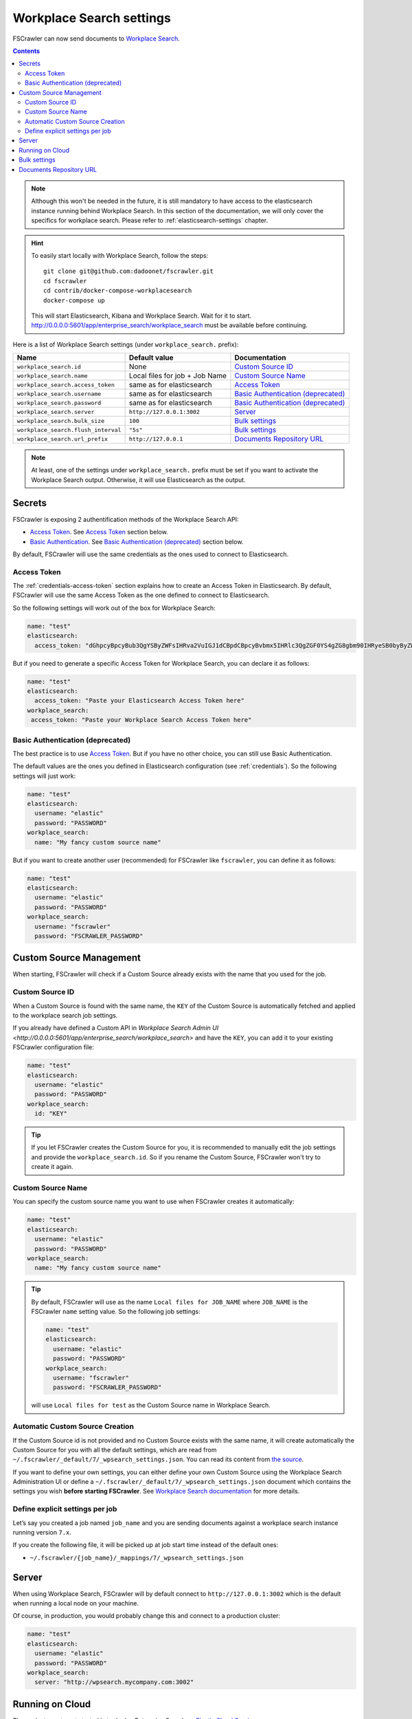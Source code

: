 .. _wpsearch-settings:

Workplace Search settings
-------------------------

.. versionadded:: 2.7

FSCrawler can now send documents to `Workplace Search <https://www.elastic.co/workplace-search>`_.

.. contents:: :backlinks: entry

.. note::

    Although this won't be needed in the future, it is still mandatory to have access to the elasticsearch
    instance running behind Workplace Search. In this section of the documentation, we will only cover the
    specifics for workplace search. Please refer to :ref:`elasticsearch-settings` chapter.

.. hint::

    To easily start locally with Workplace Search, follow the steps::

        git clone git@github.com:dadoonet/fscrawler.git
        cd fscrawler
        cd contrib/docker-compose-workplacesearch
        docker-compose up

    This will start Elasticsearch, Kibana and Workplace Search. Wait for it to start.
    http://0.0.0.0:5601/app/enterprise_search/workplace_search must be available before continuing.

Here is a list of Workplace Search settings (under ``workplace_search.`` prefix):

+-------------------------------------+--------------------------------+--------------------------------------+
| Name                                | Default value                  | Documentation                        |
+=====================================+================================+======================================+
| ``workplace_search.id``             | None                           | `Custom Source ID`_                  |
+-------------------------------------+--------------------------------+--------------------------------------+
| ``workplace_search.name``           | Local files for job + Job Name | `Custom Source Name`_                |
+-------------------------------------+--------------------------------+--------------------------------------+
| ``workplace_search.access_token``   | same as for elasticsearch      | `Access Token`_                      |
+-------------------------------------+--------------------------------+--------------------------------------+
| ``workplace_search.username``       | same as for elasticsearch      | `Basic Authentication (deprecated)`_ |
+-------------------------------------+--------------------------------+--------------------------------------+
| ``workplace_search.password``       | same as for elasticsearch      | `Basic Authentication (deprecated)`_ |
+-------------------------------------+--------------------------------+--------------------------------------+
| ``workplace_search.server``         | ``http://127.0.0.1:3002``      | `Server`_                            |
+-------------------------------------+--------------------------------+--------------------------------------+
| ``workplace_search.bulk_size``      | ``100``                        | `Bulk settings`_                     |
+-------------------------------------+--------------------------------+--------------------------------------+
| ``workplace_search.flush_interval`` | ``"5s"``                       | `Bulk settings`_                     |
+-------------------------------------+--------------------------------+--------------------------------------+
| ``workplace_search.url_prefix``     | ``http://127.0.0.1``           | `Documents Repository URL`_          |
+-------------------------------------+--------------------------------+--------------------------------------+

.. note::

    At least, one of the settings under ``workplace_search.`` prefix must be set if you want to activate
    the Workplace Search output. Otherwise, it will use Elasticsearch as the output.

Secrets
^^^^^^^

FSCrawler is exposing 2 authentification methods of the Workplace Search API:

- `Access Token <https://www.elastic.co/guide/en/elasticsearch/reference/current/security-api-create-token.html>`__. See `Access Token`_ section below.
- `Basic Authentication <https://www.elastic.co/guide/en/elasticsearch/reference/current/security-api-authenticate.html>`__. See `Basic Authentication (deprecated)`_ section below.

By default, FSCrawler will use the same credentials as the ones used to connect to Elasticsearch.

Access Token
~~~~~~~~~~~~

.. versionadded:: 2.10

The :ref:`credentials-access-token` section explains how to create an Access Token in Elasticsearch.
By default, FSCrawler will use the same Access Token as the one defined to connect to Elasticsearch.

So the following settings will work out of the box for Workplace Search:

.. code:: yaml

   name: "test"
   elasticsearch:
     access_token: "dGhpcyBpcyBub3QgYSByZWFsIHRva2VuIGJ1dCBpdCBpcyBvbmx5IHRlc3QgZGF0YS4gZG8gbm90IHRyeSB0byByZWFkIHRva2VuIQ=="

But if you need to generate a specific Access Token for Workplace Search, you can declare it as follows:

.. code:: yaml

   name: "test"
   elasticsearch:
     access_token: "Paste your Elasticsearch Access Token here"
   workplace_search:
    access_token: "Paste your Workplace Search Access Token here"

Basic Authentication (deprecated)
~~~~~~~~~~~~~~~~~~~~~~~~~~~~~~~~~

The best practice is to use `Access Token`_. But if you have no other choice,
you can still use Basic Authentication.

The default values are the ones you defined in Elasticsearch configuration (see :ref:`credentials`).
So the following settings will just work:

.. code:: yaml

   name: "test"
   elasticsearch:
     username: "elastic"
     password: "PASSWORD"
   workplace_search:
     name: "My fancy custom source name"

But if you want to create another user (recommended) for FSCrawler like ``fscrawler``, you can define it as follows:

.. code:: yaml

   name: "test"
   elasticsearch:
     username: "elastic"
     password: "PASSWORD"
   workplace_search:
     username: "fscrawler"
     password: "FSCRAWLER_PASSWORD"

Custom Source Management
^^^^^^^^^^^^^^^^^^^^^^^^

When starting, FSCrawler will check if a Custom Source already exists with the name that you used for the job.

Custom Source ID
~~~~~~~~~~~~~~~~

When a Custom Source is found with the same name, the ``KEY`` of the Custom Source is automatically fetched and applied
to the workplace search job settings.

If you already have defined a Custom API in `Workplace Search Admin UI <http://0.0.0.0:5601/app/enterprise_search/workplace_search>`
and have the ``KEY``, you can add it to your existing FSCrawler configuration file:

.. code:: yaml

   name: "test"
   elasticsearch:
     username: "elastic"
     password: "PASSWORD"
   workplace_search:
     id: "KEY"

.. tip::
    If you let FSCrawler creates the Custom Source for you, it is recommended to manually edit the job settings
    and provide the ``workplace_search.id``. So if you rename the Custom Source, FSCrawler won't try to create it again.

Custom Source Name
~~~~~~~~~~~~~~~~~~

You can specify the custom source name you want to use when FSCrawler creates it automatically:

.. code:: yaml

   name: "test"
   elasticsearch:
     username: "elastic"
     password: "PASSWORD"
   workplace_search:
     name: "My fancy custom source name"

.. tip::

    By default, FSCrawler will use as the name ``Local files for JOB_NAME`` where ``JOB_NAME`` is
    the FSCrawler ``name`` setting value. So the following job settings:

    .. code:: yaml

       name: "test"
       elasticsearch:
         username: "elastic"
         password: "PASSWORD"
       workplace_search:
         username: "fscrawler"
         password: "FSCRAWLER_PASSWORD"

    will use ``Local files for test`` as the Custom Source name in Workplace Search.

Automatic Custom Source Creation
~~~~~~~~~~~~~~~~~~~~~~~~~~~~~~~~

If the Custom Source id is not provided and no Custom Source exists with the same name, it will create automatically
the Custom Source for you with all the default settings, which are read from
``~/.fscrawler/_default/7/_wpsearch_settings.json``. You can read its content from
`the source <https://github.com/dadoonet/fscrawler/blob/master/settings/src/main/resources/fr/pilato/elasticsearch/crawler/fs/_default/7/_wpsearch_settings.json>`__.

If you want to define your own settings, you can either define your own Custom Source using the Workplace Search
Administration UI or define a ``~/.fscrawler/_default/7/_wpsearch_settings.json`` document
which contains the settings you wish **before starting FSCrawler**.
See `Workplace Search documentation <https://www.elastic.co/guide/en/workplace-search/current/workplace-search-content-sources-api.html#create-content-source-api>`__
for more details.

Define explicit settings per job
~~~~~~~~~~~~~~~~~~~~~~~~~~~~~~~~

Let’s say you created a job named ``job_name`` and you are sending
documents against a workplace search instance running version ``7.x``.

If you create the following file, it will be picked up at job start
time instead of the default ones:

-  ``~/.fscrawler/{job_name}/_mappings/7/_wpsearch_settings.json``

Server
^^^^^^

When using Workplace Search, FSCrawler will by default connect to ``http://127.0.0.1:3002``
which is the default when running a local node on your machine.

Of course, in production, you would probably change this and connect to
a production cluster:

.. code:: yaml

   name: "test"
   elasticsearch:
     username: "elastic"
     password: "PASSWORD"
   workplace_search:
     server: "http://wpsearch.mycompany.com:3002"

Running on Cloud
^^^^^^^^^^^^^^^^

The easiest way to get started is to deploy Enterprise Search on
`Elastic Cloud Service <https://www.elastic.co/workplace-search>`_.

Then you can define the following:

.. code:: yaml

   name: "test"
   elasticsearch:
     username: "elastic"
     password: "PASSWORD"
     nodes:
     - cloud_id: "CLOUD_ID"
   workplace_search:
     server: "URL"

.. note::

    Change the ``PASSWORD``, ``CLOUD_ID`` and ``URL`` by values coming from the `Elastic Console <https://cloud.elastic.co/deployments/>`_.
    ``URL`` is something like ``https://XYZ.ent-search.ZONE.CLOUD_PROVIDER.elastic-cloud.com``.

Bulk settings
^^^^^^^^^^^^^

FSCrawler is using bulks to send data to Workplace Search. By default the
bulk is executed every 100 operations or every 5 seconds. You can change
default settings using ``workplace_search.bulk_size`` and ``workplace_search.flush_interval``:

.. code:: yaml

  name: "test"
   elasticsearch:
     username: "elastic"
     password: "PASSWORD"
  workplace_search:
    bulk_size: 1000
    flush_interval: "2s"


Documents Repository URL
^^^^^^^^^^^^^^^^^^^^^^^^

The URL that will be used to give access to your users to the source document is
prefixed by default with ``http://127.0.0.1``. That means that if you are able to run
a Web Server locally which can serve the directory you defined in ``fs.url`` setting
(see :ref:`root-directory`), your users will be able to click in the Workplace Search interface
to have access to the documents.

Of course, in production, you would probably change this and connect to
another url. This can be done by changing the ``workplace_search.url_prefix`` setting:

.. code:: yaml

   name: "test"
   elasticsearch:
     username: "elastic"
     password: "PASSWORD"
   workplace_search:
     url_prefix: "https://repository.mycompany.com/docs"

.. note::

    If ``fs.url`` is set to ``/tmp/es`` and you have indexed a document named
    ``/tmp/es/path/to/foobar.txt``, the default url will be ``http://127.0.0.1/path/to/foobar.txt``.

    If you change ``workplace_search.url_prefix`` to ``https://repository.mycompany.com/docs``, the
    same document will be served as ``https://repository.mycompany.com/docs/path/to/foobar.txt``.
